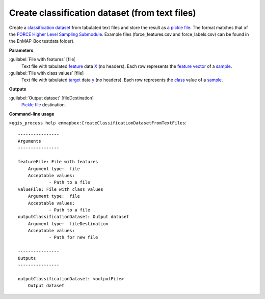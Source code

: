 .. _Create classification dataset (from text files):

Create classification dataset (from text files)
===============================================

Create a `classification <https://enmap-box.readthedocs.io/en/latest/general/glossary.html#term-classification>`_ `dataset <https://enmap-box.readthedocs.io/en/latest/general/glossary.html#term-dataset>`_ from tabulated text files and store the result as a `pickle file <https://enmap-box.readthedocs.io/en/latest/general/glossary.html#term-pickle-file>`_. 
The format matches that of the `FORCE Higher Level Sampling Submodule <https://force-eo.readthedocs.io/en/latest/components/higher-level/smp/index.html>`_.
Example files (force_features.csv and force_labels.csv) can be found in the EnMAP-Box testdata folder).

**Parameters**


:guilabel:`File with features` [file]
    Text file with tabulated `feature <https://enmap-box.readthedocs.io/en/latest/general/glossary.html#term-feature>`_ data `X <https://enmap-box.readthedocs.io/en/latest/general/glossary.html#term-x>`_ (no headers). Each row represents the `feature vector <https://enmap-box.readthedocs.io/en/latest/general/glossary.html#term-feature-vector>`_ of a `sample <https://enmap-box.readthedocs.io/en/latest/general/glossary.html#term-sample>`_.


:guilabel:`File with class values` [file]
    Text file with tabulated `target <https://enmap-box.readthedocs.io/en/latest/general/glossary.html#term-target>`_ data `y <https://enmap-box.readthedocs.io/en/latest/general/glossary.html#term-y>`_ (no headers). Each row represents the `class <https://enmap-box.readthedocs.io/en/latest/general/glossary.html#term-class>`_ value of a `sample <https://enmap-box.readthedocs.io/en/latest/general/glossary.html#term-sample>`_.

**Outputs**


:guilabel:`Output dataset` [fileDestination]
    `Pickle file <https://enmap-box.readthedocs.io/en/latest/general/glossary.html#term-pickle-file>`_ destination.

**Command-line usage**

``>qgis_process help enmapbox:CreateClassificationDatasetFromTextFiles``::

    ----------------
    Arguments
    ----------------
    
    featureFile: File with features
    	Argument type:	file
    	Acceptable values:
    		- Path to a file
    valueFile: File with class values
    	Argument type:	file
    	Acceptable values:
    		- Path to a file
    outputClassificationDataset: Output dataset
    	Argument type:	fileDestination
    	Acceptable values:
    		- Path for new file
    
    ----------------
    Outputs
    ----------------
    
    outputClassificationDataset: <outputFile>
    	Output dataset
    
    